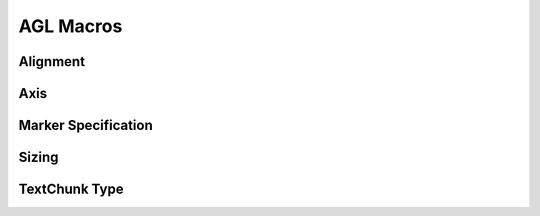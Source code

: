 AGL Macros
==========

.. _macro_alignment:

Alignment
---------

.. c:macro:: AGL_ALIGN_BEGIN:

    **Value**: 1

.. c:macro:: AGL_ALIGN_CENTER:

    **Value**: 2

.. c:macro:: AGL_ALIGN_END:

    **Value**: 3

.. _macro_axis:

Axis
----

.. c:macro:: AGL_HORIZONTAL:

    **Value**: 1

.. c:macro:: AGL_VERTICAL:

    **Value**: 2

.. _font_specification:

.. c:macro:: AGL_FONT_DEFAULT:

    **Value**: 0

.. _marker_specification:

Marker Specification
--------------------

.. c:macro:: AGL_MARKER_CUSTOM:

    **Value**: 0

.. c:macro:: AGL_MARKER_CREATE:

    **Value**: 1

.. _macro_sizing:

Sizing
------

.. c:macro:: AGL_SIZING_CONTENTBOX:

    **Value**: 1

.. c:macro:: AGL_SIZING_PADDINGBOX:

    **Value**: 2

.. c:macro:: AGL_SIZING_BORDERBOX:

    **Value**: 3

.. c:macro:: AGL_SIZING_MARGINBOX:

    **Value**: 4

.. _textchunk_type:

TextChunk Type
--------------

.. c:macro:: AGL_TEXTCHUNK_TEXT:

    **Value**: 0

.. c:macro:: AGL_TEXTCHUNK_IMAGE:

    **Value**: 1